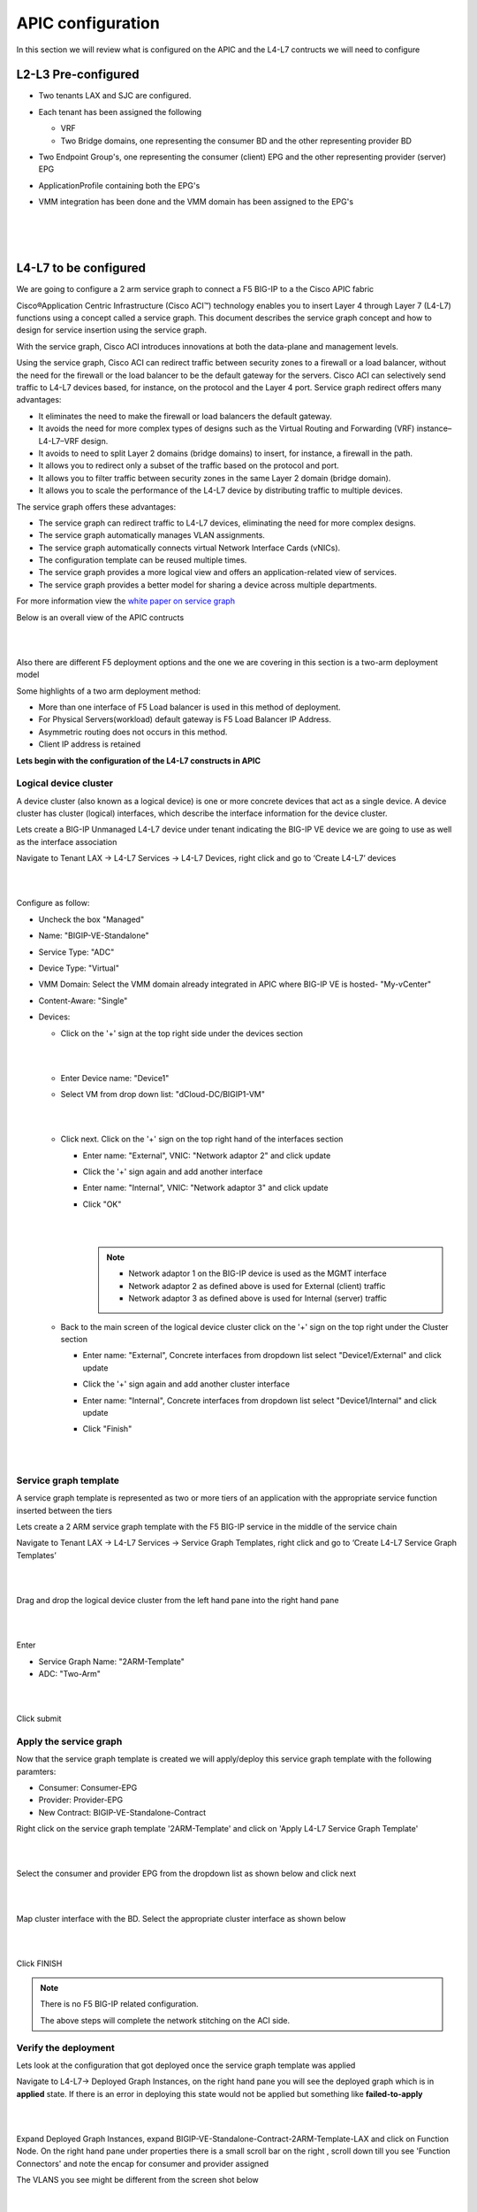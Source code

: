 APIC configuration
==================

In this section we will review what is configured on the APIC and the L4-L7 contructs we will need to configure

L2-L3 Pre-configured
--------------------

- Two tenants LAX and SJC are configured.

- Each tenant has been assigned the following 

  - VRF
  
  - Two Bridge domains, one representing the consumer BD and the other representing provider BD
  
- Two Endpoint Group's, one representing the consumer (client) EPG and the other representing provider (server) EPG

- ApplicationProfile containing both the EPG's

- VMM integration has been done and the VMM domain has been assigned to the EPG's

  |
  
  .. image:: ./_static/apic_config_tenant1.png

  |
  
  .. image:: ./_static/apic_config_tenant2.png
  
  |

L4-L7 to be configured
----------------------

We are going to configure a 2 arm service graph to connect a F5 BIG-IP to a the Cisco APIC fabric

Cisco®Application Centric Infrastructure (Cisco ACI™) technology enables you to insert Layer 4 through Layer 7 (L4-L7) functions using a concept called a service graph. This document describes the service graph concept and how to design for service insertion using the service graph.

With the service graph, Cisco ACI introduces innovations at both the data-plane and management levels.

Using the service graph, Cisco ACI can redirect traffic between security zones to a firewall or a load balancer, without the need for the firewall or the load balancer to be the default gateway for the servers. Cisco ACI can selectively send traffic to L4-L7 devices based, for instance, on the protocol and the Layer 4 port.
Service graph redirect offers many advantages:

- It eliminates the need to make the firewall or load balancers the default gateway.

- It avoids the need for more complex types of designs such as the Virtual Routing and Forwarding (VRF) instance–L4-L7–VRF design.

- It avoids to need to split Layer 2 domains (bridge domains) to insert, for instance, a firewall in the path.

- It allows you to redirect only a subset of the traffic based on the protocol and port.

- It allows you to filter traffic between security zones in the same Layer 2 domain (bridge domain).

- It allows you to scale the performance of the L4-L7 device by distributing traffic to multiple devices.

The service graph offers these advantages:

- The service graph can redirect traffic to L4-L7 devices, eliminating the need for more complex designs.

- The service graph automatically manages VLAN assignments.

- The service graph automatically connects virtual Network Interface Cards (vNICs).

- The configuration template can be reused multiple times.

- The service graph provides a more logical view and offers an application-related view of services.

- The service graph provides a better model for sharing a device across multiple departments.

For more information view the `white paper on service graph <https://www.cisco.com/c/en/us/solutions/collateral/data-center-virtualization/application-centric-infrastructure/white-paper-c11-734298.html>`_ 

Below is an overall view of the APIC contructs

|

.. image:: ./_static/apic_constructs_overview1.png

|

Also there are different F5 deployment options and the one we are covering in this section is a two-arm deployment model

Some highlights of a two arm deployment method:

- More than one interface of F5 Load balancer is used in this method of deployment.

- For Physical Servers(workload) default gateway is F5 Load Balancer IP Address.

- Asymmetric routing does not occurs in this method.

- Client IP address is retained

**Lets begin with the configuration of the L4-L7 constructs in APIC**

Logical device cluster 
``````````````````````

A device cluster (also known as a logical device) is one or more concrete devices that act as a single device. A device cluster has cluster (logical) interfaces, which describe the interface information for the device cluster.

Lets create a BIG-IP Unmanaged L4-L7 device under tenant indicating the BIG-IP VE device we are going to use as well as the interface association

Navigate to Tenant LAX -> L4-L7 Services -> L4-L7 Devices, right click and go to ‘Create L4-L7’ devices

|
 
.. image:: ./_static/ldc0.png

|
  

Configure as follow:

- Uncheck the box "Managed"
  
- Name: "BIGIP-VE-Standalone"
  
- Service Type: "ADC" 
  
- Device Type: "Virtual"
  
- VMM Domain: Select the VMM domain already integrated in APIC where BIG-IP VE is hosted- "My-vCenter"
  
- Content-Aware: "Single"
  
- Devices:
  
  - Click on the '+' sign at the top right side under the devices section
      
    |
	  
    .. image:: ./_static/ldc1.png

    |
	  
  - Enter Device name: "Device1"

  - Select VM from drop down list: "dCloud-DC/BIGIP1-VM"
	
    |
  
    .. image:: ./_static/ldc2.png

    |
	
  - Click next. Click on the '+' sign on the top right hand of the interfaces section
	
    - Enter name: "External", VNIC: "Network adaptor 2" and click update
	  
    - Click the '+' sign again and add another interface
	  
    - Enter name: "Internal", VNIC: "Network adaptor 3" and click update
	  
    - Click "OK"
	    
      |
	
      .. image:: ./_static/ldc3.png

      |

      .. note::
      
         - Network adaptor 1 on the BIG-IP device is used as the MGMT interface
		 
         - Network adaptor 2 as defined above is used for External (client) traffic 
		 
         - Network adaptor 3 as defined above is used for Internal (server) traffic
		 
  - Back to the main screen of the logical device cluster click on the '+' sign on the top right under the Cluster section
	
    - Enter name: "External", Concrete interfaces from dropdown list select "Device1/External" and click update
	
    - Click the '+' sign again and add another cluster interface
	  
    - Enter name: "Internal", Concrete interfaces from dropdown list select "Device1/Internal" and click update
	  
    - Click "Finish"

      |
		
      .. image:: ./_static/ldc4.png

      |
	
Service graph template
``````````````````````
A service graph template is represented as two or more tiers of an application with the appropriate service function
inserted between the tiers

Lets create a 2 ARM service graph template with the F5 BIG-IP service in the middle of the service chain

Navigate to Tenant LAX -> L4-L7 Services -> Service Graph Templates, right click and go to ‘Create L4-L7 Service Graph Templates’

|

.. image:: ./_static/sgt0.png

|

Drag and drop the logical device cluster from the left hand pane into the right hand pane
 
| 

.. image:: ./_static/sgt1.png

|
  
Enter 

- Service Graph Name: "2ARM-Template"

- ADC: "Two-Arm"

|  

.. image:: ./_static/sgt2.png

|
  
Click submit
 
Apply the service graph
```````````````````````

Now that the service graph template is created we will apply/deploy this service graph template with the following paramters:

- Consumer: Consumer-EPG

- Provider: Provider-EPG

- New Contract: BIGIP-VE-Standalone-Contract

Right click on the service graph template '2ARM-Template' and click on 'Apply L4-L7 Service Graph Template'

|

.. image:: ./_static/apply_sgt1.png

|
   
Select the consumer and provider EPG from the dropdown list as shown below and click next

|

.. image:: ./_static/apply_sgt2.png

| 

Map cluster interface with the BD. Select the appropriate cluster interface as shown below

|

.. image:: ./_static/apply_sgt3.png

| 

Click FINISH

.. note ::

   There is no F5 BIG-IP related configuration.

   The above steps will complete the network stitching on the ACI side.

Verify the deployment
`````````````````````

Lets look at the configuration that got deployed once the service graph template was applied

Navigate to L4-L7-> Deployed Graph Instances, on the right hand pane you will see the deployed graph which is in **applied** state. If there is an error in deploying this state would not be applied but something like **failed-to-apply**

|

.. image:: ./_static/verify_graph1.png

| 

Expand Deployed Graph Instances, expand BIGIP-VE-Standalone-Contract-2ARM-Template-LAX and click on Function Node. On the right hand pane under properties there is a small scroll bar on the right , scroll down till you see 'Function Connectors' and note the encap for consumer and provider assigned

The VLANS you see might be different from the screen shot below

|

.. image:: ./_static/verify_graph2.png

| 

.. note ::

   **We will be pushing this VLAN configuration to the BIG-IP using the F5 ACI ServiceCenter in the exercises to follow**

.. note ::

   This VLAN got assigned dynamically by APIC based on the VMM integration assigned at the time we configured the logical device cluster
   
   You can view the dynamic VLAN range allocated to the VMM domain by navigating to the Fabric tab on APIC.Then click on the Access policies tab->Pools->VLAN->dCloud_VLAN_Pool (this range will match what got allocated above)
 
   |
   
   .. image:: ./_static/dynamic_vlan.png

   | 
   
   
 

